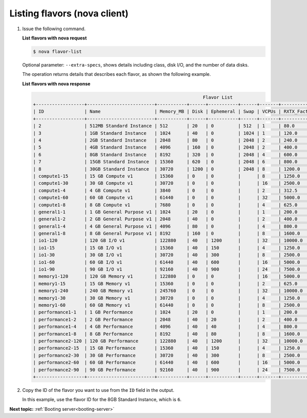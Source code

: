 .. _listing-flavors-with-nova:

Listing flavors (nova client)
~~~~~~~~~~~~~~~~~~~~~~~~~~~~~~~~~

#. Issue the following command.

   **List flavors with nova request**

   .. code::  

       $ nova flavor-list

   Optional parameter: ``--extra-specs``, shows details including class, disk I/O, and the
   number of data disks.

   The operation returns details that describes each flavor, as shown the following example.

   **List flavors with nova response**
   
   .. code::  

                                                                      Flavor List
       +------------------+-------------------------+-----------+------+-----------+------+-------+-------------+-----------+
       | ID               | Name                    | Memory_MB | Disk | Ephemeral | Swap | VCPUs | RXTX_Factor | Is_Public |
       +------------------+-------------------------+-----------+------+-----------+------+-------+-------------+-----------+
       | 2                | 512MB Standard Instance | 512       | 20   | 0         | 512  | 1     | 80.0        | N/A       |
       | 3                | 1GB Standard Instance   | 1024      | 40   | 0         | 1024 | 1     | 120.0       | N/A       |
       | 4                | 2GB Standard Instance   | 2048      | 80   | 0         | 2048 | 2     | 240.0       | N/A       |
       | 5                | 4GB Standard Instance   | 4096      | 160  | 0         | 2048 | 2     | 400.0       | N/A       |
       | 6                | 8GB Standard Instance   | 8192      | 320  | 0         | 2048 | 4     | 600.0       | N/A       |
       | 7                | 15GB Standard Instance  | 15360     | 620  | 0         | 2048 | 6     | 800.0       | N/A       |
       | 8                | 30GB Standard Instance  | 30720     | 1200 | 0         | 2048 | 8     | 1200.0      | N/A       |
       | compute1-15      | 15 GB Compute v1        | 15360     | 0    | 0         |      | 8     | 1250.0      | N/A       |
       | compute1-30      | 30 GB Compute v1        | 30720     | 0    | 0         |      | 16    | 2500.0      | N/A       |
       | compute1-4       | 4 GB Compute v1         | 3840      | 0    | 0         |      | 2     | 312.5       | N/A       |
       | compute1-60      | 60 GB Compute v1        | 61440     | 0    | 0         |      | 32    | 5000.0      | N/A       |
       | compute1-8       | 8 GB Compute v1         | 7680      | 0    | 0         |      | 4     | 625.0       | N/A       |
       | general1-1       | 1 GB General Purpose v1 | 1024      | 20   | 0         |      | 1     | 200.0       | N/A       |
       | general1-2       | 2 GB General Purpose v1 | 2048      | 40   | 0         |      | 2     | 400.0       | N/A       |
       | general1-4       | 4 GB General Purpose v1 | 4096      | 80   | 0         |      | 4     | 800.0       | N/A       |
       | general1-8       | 8 GB General Purpose v1 | 8192      | 160  | 0         |      | 8     | 1600.0      | N/A       |
       | io1-120          | 120 GB I/O v1           | 122880    | 40   | 1200      |      | 32    | 10000.0     | N/A       |
       | io1-15           | 15 GB I/O v1            | 15360     | 40   | 150       |      | 4     | 1250.0      | N/A       |
       | io1-30           | 30 GB I/O v1            | 30720     | 40   | 300       |      | 8     | 2500.0      | N/A       |
       | io1-60           | 60 GB I/O v1            | 61440     | 40   | 600       |      | 16    | 5000.0      | N/A       |
       | io1-90           | 90 GB I/O v1            | 92160     | 40   | 900       |      | 24    | 7500.0      | N/A       |
       | memory1-120      | 120 GB Memory v1        | 122880    | 0    | 0         |      | 16    | 5000.0      | N/A       |
       | memory1-15       | 15 GB Memory v1         | 15360     | 0    | 0         |      | 2     | 625.0       | N/A       |
       | memory1-240      | 240 GB Memory v1        | 245760    | 0    | 0         |      | 32    | 10000.0     | N/A       |
       | memory1-30       | 30 GB Memory v1         | 30720     | 0    | 0         |      | 4     | 1250.0      | N/A       |
       | memory1-60       | 60 GB Memory v1         | 61440     | 0    | 0         |      | 8     | 2500.0      | N/A       |
       | performance1-1   | 1 GB Performance        | 1024      | 20   | 0         |      | 1     | 200.0       | N/A       |
       | performance1-2   | 2 GB Performance        | 2048      | 40   | 20        |      | 2     | 400.0       | N/A       |
       | performance1-4   | 4 GB Performance        | 4096      | 40   | 40        |      | 4     | 800.0       | N/A       |
       | performance1-8   | 8 GB Performance        | 8192      | 40   | 80        |      | 8     | 1600.0      | N/A       |
       | performance2-120 | 120 GB Performance      | 122880    | 40   | 1200      |      | 32    | 10000.0     | N/A       |
       | performance2-15  | 15 GB Performance       | 15360     | 40   | 150       |      | 4     | 1250.0      | N/A       |
       | performance2-30  | 30 GB Performance       | 30720     | 40   | 300       |      | 8     | 2500.0      | N/A       |
       | performance2-60  | 60 GB Performance       | 61440     | 40   | 600       |      | 16    | 5000.0      | N/A       |
       | performance2-90  | 90 GB Performance       | 92160     | 40   | 900       |      | 24    | 7500.0      | N/A       |
       +------------------+-------------------------+-----------+------+-----------+------+-------+-------------+-----------+
                           

#. Copy the ID of the flavor you want to use from the ``ID`` field in the output.

   In this example, use the flavor ID for the 8GB Standard Instance, which is ``6``.

**Next topic:**  :ref:`Booting server<booting-server>` 

